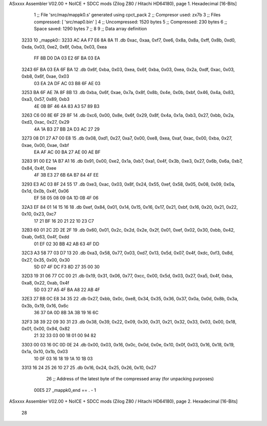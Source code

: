 ASxxxx Assembler V02.00 + NoICE + SDCC mods  (Zilog Z80 / Hitachi HD64180), page 1.
Hexadecimal [16-Bits]



                              1 ;; File 'src/map/mappk0.s' generated using cpct_pack
                              2 ;; Compresor used:   zx7b
                              3 ;; Files compressed: [ 'src/map0.bin' ]
                              4 ;; Uncompressed:     1520 bytes
                              5 ;; Compressed:       230 bytes
                              6 ;; Space saved:      1290 bytes
                              7 ;;
                              8 
                              9 ;; Data array definition
   3233                      10 _mappk0::
   3233 AC AA F7 E6 8A 8A    11    .db  0xac, 0xaa, 0xf7, 0xe6, 0x8a, 0x8a, 0xff, 0x8b, 0xd0, 0xda, 0x03, 0xe2, 0x6f, 0xba, 0x03, 0xea
        FF 8B D0 DA 03 E2
        6F BA 03 EA
   3243 6F BA 03 EA 6F BA    12    .db  0x6f, 0xba, 0x03, 0xea, 0x6f, 0xba, 0x03, 0xea, 0x2a, 0xdf, 0xac, 0x03, 0xb8, 0x6f, 0xae, 0x03
        03 EA 2A DF AC 03
        B8 6F AE 03
   3253 BA 6F AE 7A 8F 8B    13    .db  0xba, 0x6f, 0xae, 0x7a, 0x8f, 0x8b, 0x4e, 0x0b, 0xbf, 0x46, 0x4a, 0x83, 0xa3, 0x57, 0x89, 0xb3
        4E 0B BF 46 4A 83
        A3 57 89 B3
   3263 C6 00 8E 6F 29 8F    14    .db  0xc6, 0x00, 0x8e, 0x6f, 0x29, 0x8f, 0x4a, 0x1a, 0xb3, 0x27, 0xbb, 0x2a, 0xd3, 0xac, 0x27, 0x29
        4A 1A B3 27 BB 2A
        D3 AC 27 29
   3273 08 D1 27 A7 00 E8    15    .db  0x08, 0xd1, 0x27, 0xa7, 0x00, 0xe8, 0xea, 0xaf, 0xac, 0x00, 0xba, 0x27, 0xae, 0x00, 0xae, 0xbf
        EA AF AC 00 BA 27
        AE 00 AE BF
   3283 91 00 E2 1A B7 A1    16    .db  0x91, 0x00, 0xe2, 0x1a, 0xb7, 0xa1, 0x4f, 0x3b, 0xe3, 0x27, 0x6b, 0x6a, 0xb7, 0x84, 0x4f, 0xee
        4F 3B E3 27 6B 6A
        B7 84 4F EE
   3293 E3 AC 03 8F 24 55    17    .db  0xe3, 0xac, 0x03, 0x8f, 0x24, 0x55, 0xef, 0x58, 0x05, 0x08, 0x09, 0x0a, 0x1d, 0x0b, 0x4f, 0x06
        EF 58 05 08 09 0A
        1D 0B 4F 06
   32A3 EF 84 01 14 15 16    18    .db  0xef, 0x84, 0x01, 0x14, 0x15, 0x16, 0x17, 0x21, 0xbf, 0x16, 0x20, 0x21, 0x22, 0x10, 0x23, 0xc7
        17 21 BF 16 20 21
        22 10 23 C7
   32B3 60 01 2C 2D 2E 2F    19    .db  0x60, 0x01, 0x2c, 0x2d, 0x2e, 0x2f, 0x01, 0xef, 0x02, 0x30, 0xbb, 0x42, 0xab, 0x63, 0x4f, 0xdd
        01 EF 02 30 BB 42
        AB 63 4F DD
   32C3 A3 58 77 03 D7 13    20    .db  0xa3, 0x58, 0x77, 0x03, 0xd7, 0x13, 0x5d, 0x07, 0x4f, 0xdc, 0xf3, 0x8d, 0x27, 0x35, 0x00, 0x30
        5D 07 4F DC F3 8D
        27 35 00 30
   32D3 19 31 06 77 CC 00    21    .db  0x19, 0x31, 0x06, 0x77, 0xcc, 0x00, 0x5d, 0x03, 0x27, 0xa5, 0x4f, 0xba, 0xa8, 0x22, 0xab, 0x4f
        5D 03 27 A5 4F BA
        A8 22 AB 4F
   32E3 27 BB 0C E8 34 35    22    .db  0x27, 0xbb, 0x0c, 0xe8, 0x34, 0x35, 0x36, 0x37, 0x0a, 0x0d, 0x8b, 0x3a, 0x3b, 0x19, 0x16, 0x6c
        36 37 0A 0D 8B 3A
        3B 19 16 6C
   32F3 38 39 22 09 30 31    23    .db  0x38, 0x39, 0x22, 0x09, 0x30, 0x31, 0x21, 0x32, 0x33, 0x03, 0x00, 0x18, 0x01, 0x00, 0x94, 0x82
        21 32 33 03 00 18
        01 00 94 82
   3303 00 03 16 0C 0D 0E    24    .db  0x00, 0x03, 0x16, 0x0c, 0x0d, 0x0e, 0x10, 0x0f, 0x03, 0x16, 0x18, 0x19, 0x1a, 0x10, 0x1b, 0x03
        10 0F 03 16 18 19
        1A 10 1B 03
   3313 16 24 25 26 10 27    25    .db  0x16, 0x24, 0x25, 0x26, 0x10, 0x27
                             26 ;; Address of the latest byte of the compressed array (for unpacking purposes)
                     00E5    27 _mappk0_end == . - 1
ASxxxx Assembler V02.00 + NoICE + SDCC mods  (Zilog Z80 / Hitachi HD64180), page 2.
Hexadecimal [16-Bits]



                             28 
